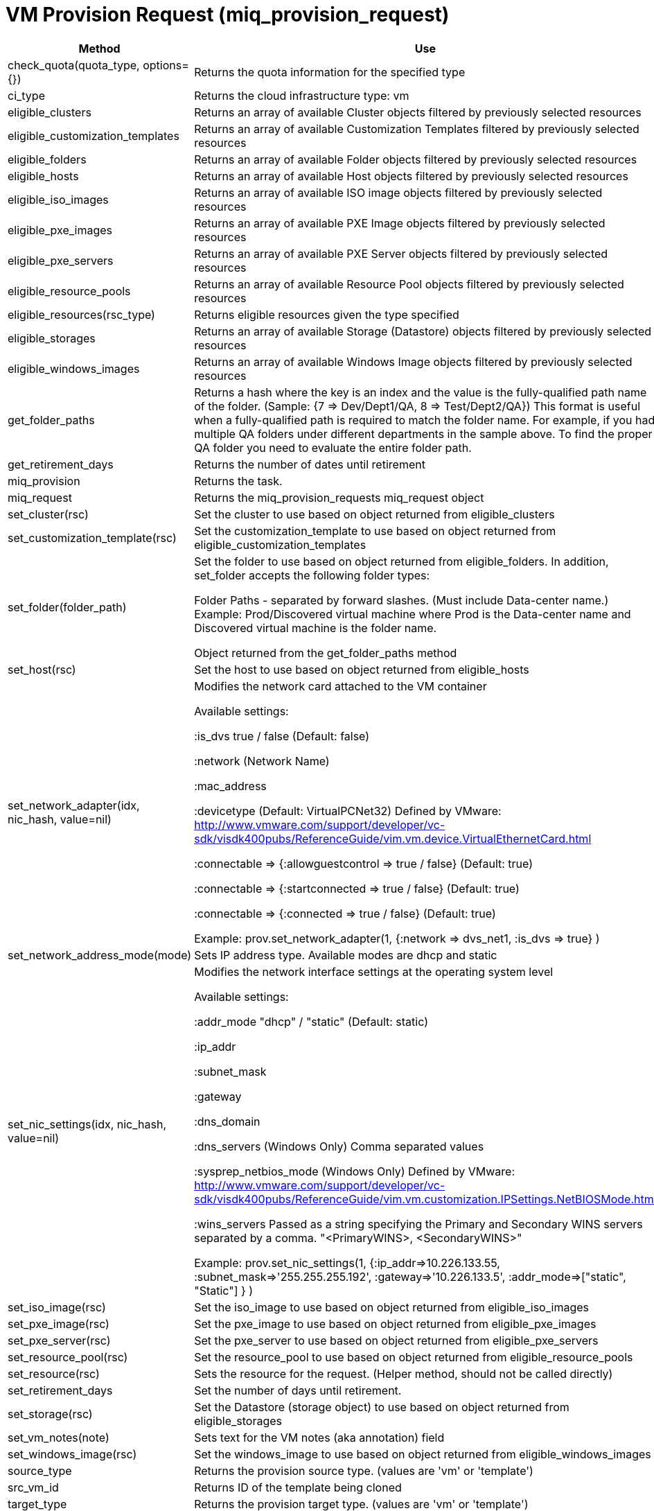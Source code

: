 [[_miq_provision_request]]
= VM Provision Request (miq_provision_request)

[cols="1,1", frame="all", options="header"]
|===
| 
						
							Method
						
					
| 
						
							Use
						
					

| 
						
							check_quota(quota_type, options={})
						
					
| 
						
							Returns the quota information for the specified type
						
					

| 
						
							ci_type
						
					
| 
						
							Returns the cloud infrastructure type: vm
						
					

| 
						
							eligible_clusters
						
					
| 
						
							Returns an array of available Cluster objects filtered by previously selected resources
						
					

| 
						
							eligible_customization_templates
						
					
| 
						
							Returns an array of available Customization Templates filtered by previously selected resources
						
					

| 
						
							eligible_folders
						
					
| 
						
							Returns an array of available Folder objects filtered by previously selected resources
						
					

| 
						
							eligible_hosts
						
					
| 
						
							Returns an array of available Host objects filtered by previously selected resources
						
					

| 
						
							eligible_iso_images
						
					
| 
						
							Returns an array of available ISO image objects filtered by previously selected resources
						
					

| 
						
							eligible_pxe_images
						
					
| 
						
							Returns an array of available PXE Image objects filtered by previously selected resources
						
					

| 
						
							eligible_pxe_servers
						
					
| 
						
							Returns an array of available PXE Server objects filtered by previously selected resources
						
					

| 
						
							eligible_resource_pools
						
					
| 
						
							Returns an array of available Resource Pool objects filtered by previously selected resources
						
					

| 
						
							eligible_resources(rsc_type)
						
					
| 
						
							Returns eligible resources given the type specified
						
					

| 
						
							eligible_storages
						
					
| 
						
							Returns an array of available Storage (Datastore) objects filtered by previously selected resources
						
					

| 
						
							eligible_windows_images
						
					
| 
						
							Returns an array of available Windows Image objects filtered by previously selected resources
						
					

| 
						
							get_folder_paths
						
					
| 
						
							Returns a hash where the key is an index and the value is the fully-qualified path name of the folder. (Sample: {7 => Dev/Dept1/QA, 8 => Test/Dept2/QA}) This format is useful when a fully-qualified path is required to match the folder name. For example, if you had multiple QA folders under different departments in the sample above. To find the proper QA folder you need to evaluate the entire folder path.
						
					

| 
						
							get_retirement_days
						
					
| 
						
							Returns the number of dates until retirement
						
					

| 
						
							miq_provision
						
					
| 
						
							Returns the task.
						
					

| 
						
							miq_request
						
					
| 
						
							Returns the miq_provision_requests miq_request object
						
					

| 
						
							set_cluster(rsc)
						
					
| 
						
							Set the cluster to use based on object returned from eligible_clusters
						
					

| 
						
							set_customization_template(rsc)
						
					
| 
						
							Set the customization_template to use based on object returned from eligible_customization_templates
						
					

| 
						
							set_folder(folder_path)
						
					
| 
						
							Set the folder to use based on object returned from eligible_folders. In addition, set_folder accepts the following folder types:
						
						
							Folder Paths - separated by forward slashes. (Must include Data-center name.) Example: Prod/Discovered virtual machine where Prod is the Data-center name and Discovered virtual machine is the folder name.
						
						
							Object returned from the get_folder_paths method
						
					

| 
						
							set_host(rsc)
						
					
| 
						
							Set the host to use based on object returned from eligible_hosts
						
					

| 
						
							set_network_adapter(idx, nic_hash, value=nil)
						
					
| 
						
							Modifies the network card attached to the VM container
						
						
							Available settings:
						
						
							:is_dvs true / false (Default: false)
						
						
							:network (Network Name)
						
						
							:mac_address
						
						
							:devicetype (Default: VirtualPCNet32) Defined by VMware: http://www.vmware.com/support/developer/vc-sdk/visdk400pubs/ReferenceGuide/vim.vm.device.VirtualEthernetCard.html
						
						
							:connectable => {:allowguestcontrol => true / false} (Default: true)
						
						
							:connectable => {:startconnected => true / false} (Default: true)
						
						
							:connectable => {:connected => true / false} (Default: true)
						
						
						
							Example: prov.set_network_adapter(1, {:network => dvs_net1, :is_dvs => true} )
						
					

| 
						
							set_network_address_mode(mode)
						
					
| 
						
							Sets IP address type. Available modes are dhcp and static
						
					

| 
						
							set_nic_settings(idx, nic_hash, value=nil)
						
					
| 
						
							Modifies the network interface settings at the operating system level
						
						
							Available settings:
						
						
							:addr_mode "dhcp" / "static" (Default: static)
						
						
							:ip_addr
						
						
							:subnet_mask
						
						
							:gateway
						
						
							:dns_domain
						
						
							:dns_servers (Windows Only) Comma separated values
						
						
							:sysprep_netbios_mode (Windows Only) Defined by VMware: http://www.vmware.com/support/developer/vc-sdk/visdk400pubs/ReferenceGuide/vim.vm.customization.IPSettings.NetBIOSMode.html
						
						
							:wins_servers Passed as a string specifying the Primary and Secondary WINS servers separated by a comma. "<PrimaryWINS>, <SecondaryWINS>"
						
						
							Example: prov.set_nic_settings(1, {:ip_addr=>10.226.133.55, :subnet_mask=>'255.255.255.192', :gateway=>'10.226.133.5', :addr_mode=>["static", "Static"] } )
						
					

| 
						
							set_iso_image(rsc)
						
					
| 
						
							Set the iso_image to use based on object returned from eligible_iso_images
						
					

| 
						
							set_pxe_image(rsc)
						
					
| 
						
							Set the pxe_image to use based on object returned from eligible_pxe_images
						
					

| 
						
							set_pxe_server(rsc)
						
					
| 
						
							Set the pxe_server to use based on object returned from eligible_pxe_servers
						
					

| 
						
							set_resource_pool(rsc)
						
					
| 
						
							Set the resource_pool to use based on object returned from eligible_resource_pools
						
					

| 
						
							set_resource(rsc)
						
					
| 
						
							Sets the resource for the request. (Helper method, should not be called directly)
						
					

| 
						
							set_retirement_days
						
					
| 
						
							Set the number of days until retirement.
						
					

| 
						
							set_storage(rsc)
						
					
| 
						
							Set the Datastore (storage object) to use based on object returned from eligible_storages
						
					

| 
						
							set_vm_notes(note)
						
					
| 
						
							Sets text for the VM notes (aka annotation) field
						
					

| 
						
							set_windows_image(rsc)
						
					
| 
						
							Set the windows_image to use based on object returned from eligible_windows_images
						
					

| 
						
							source_type
						
					
| 
						
							Returns the provision source type. (values are 'vm' or 'template')
						
					

| 
						
							src_vm_id
						
					
| 
						
							Returns ID of the template being cloned
						
					

| 
						
							target_type
						
					
| 
						
							Returns the provision target type. (values are 'vm' or 'template')
						
					

| 
						
							vm_template
						
					
| 
						
							Returns the requests template
						
					
|===